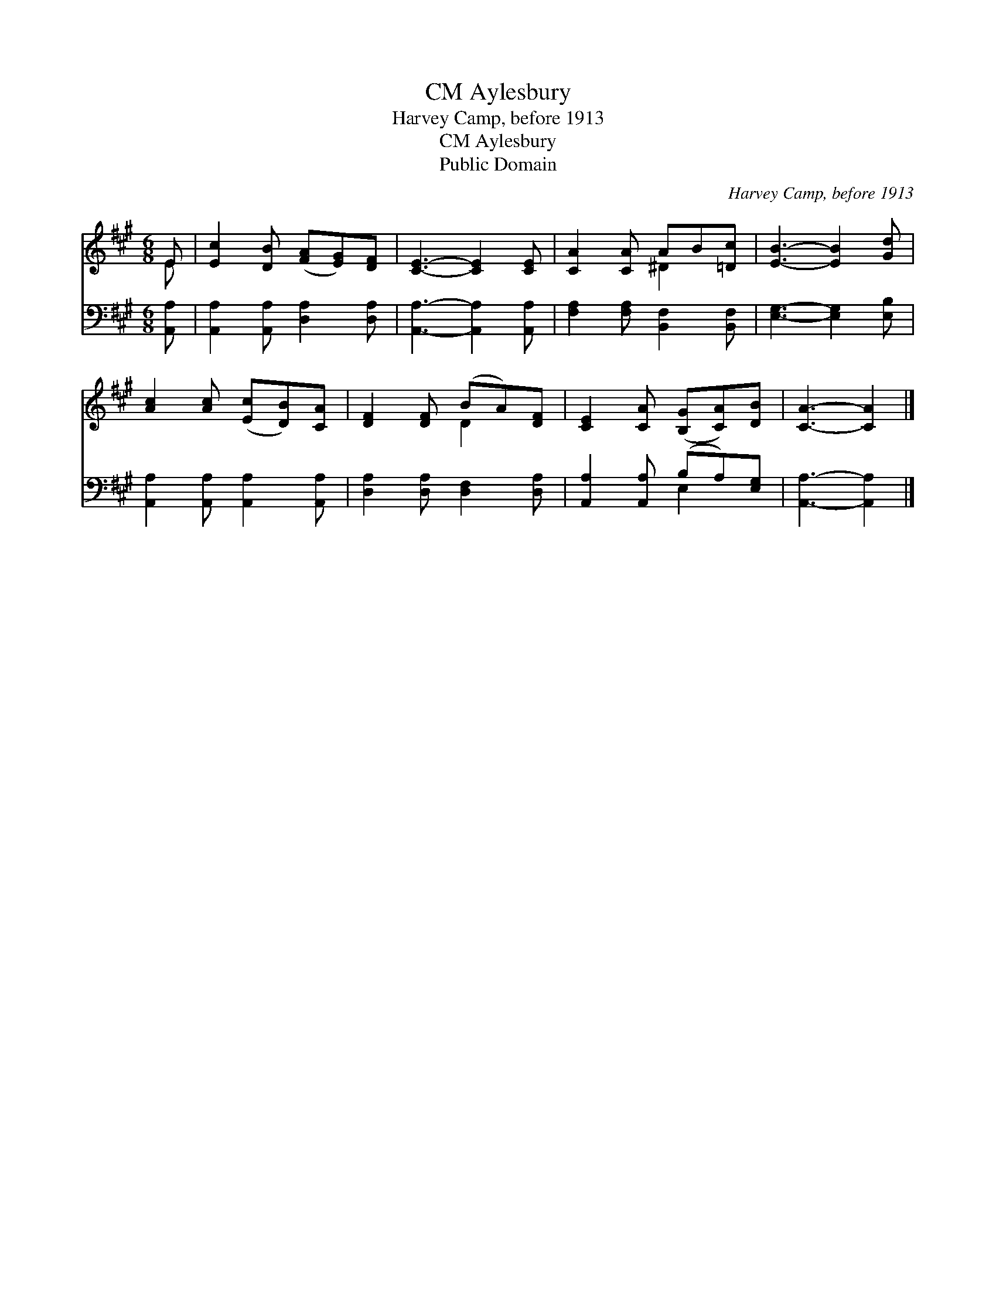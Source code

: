 X:1
T:Aylesbury, CM
T:Harvey Camp, before 1913
T:Aylesbury, CM
T:Public Domain
C:Harvey Camp, before 1913
Z:Public Domain
%%score ( 1 2 ) ( 3 4 )
L:1/8
M:6/8
K:A
V:1 treble 
V:2 treble 
V:3 bass 
V:4 bass 
V:1
 E | [Ec]2 [DB] ([FA][EG])[DF] | [CE]3- [CE]2 [CE] | [CA]2 [CA] AB[=Dc] | [EB]3- [EB]2 [Gd] | %5
 [Ac]2 [Ac] ([Ec][DB])[CA] | [DF]2 [DF] (BA)[DF] | [CE]2 [CA] ([B,G][CA])[DB] | [CA]3- [CA]2 |] %9
V:2
 E | x6 | x6 | x3 ^D2 x | x6 | x6 | x3 D2 x | x6 | x5 |] %9
V:3
 [A,,A,] | [A,,A,]2 [A,,A,] [D,A,]2 [D,A,] | [A,,A,]3- [A,,A,]2 [A,,A,] | %3
 [F,A,]2 [F,A,] [B,,F,]2 [B,,F,] | [E,G,]3- [E,G,]2 [E,B,] | [A,,A,]2 [A,,A,] [A,,A,]2 [A,,A,] | %6
 [D,A,]2 [D,A,] [D,F,]2 [D,A,] | [A,,A,]2 [A,,A,] (B,A,)[E,G,] | [A,,A,]3- [A,,A,]2 |] %9
V:4
 x | x6 | x6 | x6 | x6 | x6 | x6 | x3 E,2 x | x5 |] %9

